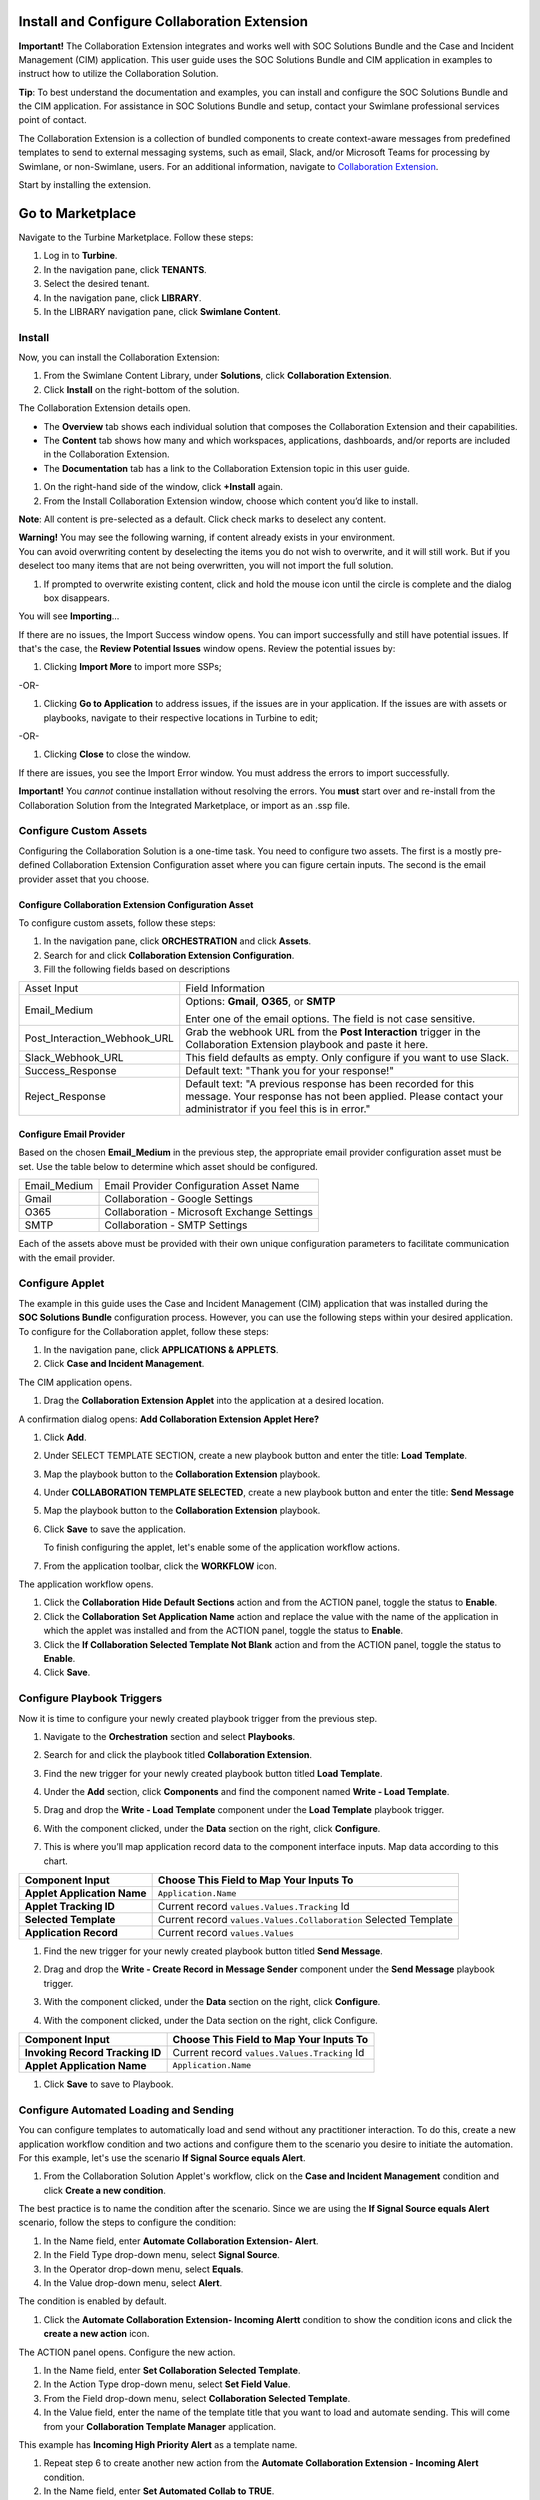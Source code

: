 Install and Configure Collaboration Extension
=============================================

**Important!** The Collaboration Extension integrates and works well
with SOC Solutions Bundle and the Case and Incident Management (CIM)
application. This user guide uses the SOC Solutions Bundle and
CIM application in examples to instruct how to utilize the Collaboration
Solution.

**Tip**: To best understand the documentation and examples, you can
install and configure the SOC Solutions Bundle and the CIM application.
For assistance in SOC Solutions Bundle and setup, contact your Swimlane
professional services point of contact.

The Collaboration Extension is a collection of bundled components to
create context-aware messages from predefined templates to send to
external messaging systems, such as email, Slack, and/or Microsoft Teams
for processing by Swimlane, or non-Swimlane, users. For an additional
information, navigate to `Collaboration
Extension <collaboration-extension.htm>`__.

Start by installing the extension.

Go to Marketplace
=================

Navigate to the Turbine Marketplace. Follow these steps:

#. Log in to **Turbine**.

#. In the navigation pane, click **TENANTS**.

#. Select the desired tenant.

#. In the navigation pane, click **LIBRARY**.

#. In the LIBRARY navigation pane, click **Swimlane Content**.

Install
-------

Now, you can install the Collaboration Extension:

#. From the Swimlane Content Library, under **Solutions**, click
   **Collaboration Extension**.

#. Click **Install** on the right-bottom of the solution.

The Collaboration Extension details open.

-  The **Overview** tab shows each individual solution that composes the
   Collaboration Extension and their capabilities.

-  The **Content** tab shows how many and which workspaces,
   applications, dashboards, and/or reports are included in the
   Collaboration Extension.

-  The **Documentation** tab has a link to the Collaboration Extension
   topic in this user guide.

#. On the right-hand side of the window, click **+Install** again.

#. From the Install Collaboration Extension window, choose which content
   you’d like to install.

**Note**: All content is pre-selected as a default. Click check marks to
deselect any content.

 

| **Warning!** You may see the following warning, if content already
  exists in your environment.
| |image1|
| You can avoid overwriting content by deselecting the items you do not
  wish to overwrite, and it will still work. But if you deselect too
  many items that are not being overwritten, you will not import the
  full solution.

#. If prompted to overwrite existing content, click and hold the mouse
   icon until the circle is complete and the dialog box disappears.

|image2|

You will see **Importing**\ …

If there are no issues, the Import Success window opens. You can import
successfully and still have potential issues. If that's the case, the
**Review Potential Issues** window opens. Review the potential issues
by:

#. Clicking **Import More** to import more SSPs;

-OR-

#. Clicking **Go to Application** to address issues, if the issues are
   in your application. If the issues are with assets or playbooks,
   navigate to their respective locations in Turbine to edit;

-OR-

#. Clicking **Close** to close the window.

If there are issues, you see the Import Error window. You must address
the errors to import successfully.

**Important!** You *cannot* continue installation without resolving the
errors. You **must** start over and re-install from the Collaboration
Solution from the Integrated Marketplace, or import as an .ssp file.

Configure Custom Assets
-----------------------

Configuring the Collaboration Solution is a one-time task. You need to
configure two assets. The first is a mostly pre-defined Collaboration
Extension Configuration asset where you can figure certain inputs. The
second is the email provider asset that you choose.

Configure Collaboration Extension Configuration Asset
~~~~~~~~~~~~~~~~~~~~~~~~~~~~~~~~~~~~~~~~~~~~~~~~~~~~~

To configure custom assets, follow these steps:

#. In the navigation pane, click **ORCHESTRATION** and click **Assets**.

#. Search for and click **Collaboration Extension Configuration**.

#. Fill the following fields based on descriptions

+------------------------------+--------------------------------------+
| Asset Input                  | Field Information                    |
+------------------------------+--------------------------------------+
| Email_Medium                 | Options: **Gmail**, **O365**, or     |
|                              | **SMTP**                             |
|                              |                                      |
|                              | Enter one of the email options. The  |
|                              | field is not case sensitive.         |
+------------------------------+--------------------------------------+
| Post_Interaction_Webhook_URL | Grab the webhook URL from the **Post |
|                              | Interaction** trigger in the         |
|                              | Collaboration Extension playbook and |
|                              | paste it here.                       |
+------------------------------+--------------------------------------+
| Slack_Webhook_URL            | This field defaults as empty. Only   |
|                              | configure if you want to use Slack.  |
+------------------------------+--------------------------------------+
| Success_Response             | Default text: "Thank you for your    |
|                              | response!"                           |
+------------------------------+--------------------------------------+
| Reject_Response              | Default text: "A previous response   |
|                              | has been recorded for this message.  |
|                              | Your response has not been applied.  |
|                              | Please contact your administrator if |
|                              | you feel this is in error."          |
+------------------------------+--------------------------------------+

Configure Email Provider
~~~~~~~~~~~~~~~~~~~~~~~~

Based on the chosen **Email_Medium** in the previous step, the
appropriate email provider configuration asset must be set. Use the
table below to determine which asset should be configured.

 

============ ============================================
Email_Medium Email Provider Configuration Asset Name
Gmail         Collaboration - Google Settings
O365          Collaboration - Microsoft Exchange Settings
SMTP          Collaboration - SMTP Settings
============ ============================================

Each of the assets above must be provided with their own unique
configuration parameters to facilitate communication with the email
provider.

Configure Applet
----------------

The example in this guide uses the Case and Incident Management (CIM)
application that was installed during the **SOC Solutions Bundle**
configuration process. However, you can use the following steps within
your desired application. To configure for the Collaboration applet,
follow these steps:

#. In the navigation pane, click **APPLICATIONS & APPLETS**.

#. Click \ **Case and Incident Management**\ .

The CIM application opens.

#. Drag the **Collaboration Extension Applet** into the application at a
   desired location.

A confirmation dialog opens: **Add Collaboration Extension Applet
Here?**

#. Click **Add**.

#. Under SELECT TEMPLATE SECTION, create a new playbook button and enter
   the title: **Load** **Template**.

#. Map the playbook button to the **Collaboration Extension** playbook.

#. Under **COLLABORATION TEMPLATE SELECTED**, create a new playbook
   button and enter the title: **Send Message**

#. Map the playbook button to the **Collaboration Extension** playbook.

#. Click **Save** to save the application.

   To finish configuring the applet, let's enable some of the
   application workflow actions.

#. From the application toolbar, click the **WORKFLOW** icon.

|image3|

The application workflow opens.

#. Click the **Collaboration** **Hide Default Sections** action and from
   the ACTION panel, toggle the status to **Enable**.

#. Click the **Collaboration** **Set Application Name** action and
   replace the value with the name of the application in which the
   applet was installed and from the ACTION panel, toggle the status to
   **Enable**.

#. Click the **If Collaboration Selected Template Not Blank** action and
   from the ACTION panel, toggle the status to **Enable**.

#. Click **Save**.

Configure Playbook Triggers
---------------------------

Now it is time to configure your newly created playbook trigger from the
previous step.

#. Navigate to the **Orchestration** section and select **Playbooks**.

#. Search for and click the playbook titled **Collaboration Extension**.

#. Find the new trigger for your newly created playbook button titled
   **Load Template**.

#. Under the **Add** section, click **Components** and find the
   component named **Write - Load Template**.

#. Drag and drop the **Write - Load Template** component under the
   **Load Template** playbook trigger.

#. With the component clicked, under the **Data** section on the right,
   click **Configure**.

#. | This is where you’ll map application record data to the component
     interface inputs. Map data according to this chart.

+-----------------------------+---------------------------------------+
| Component Input             | Choose This Field to Map Your Inputs  |
|                             | To                                    |
+=============================+=======================================+
| **Applet Application Name** | ``Application.Name``                  |
+-----------------------------+---------------------------------------+
| **Applet Tracking ID**      | Current record                        |
|                             | ``values.Values.Tracking`` Id         |
+-----------------------------+---------------------------------------+
| **Selected Template**       | Current record                        |
|                             | ``values.Values.Collaboration``       |
|                             | Selected Template                     |
+-----------------------------+---------------------------------------+
| **Application Record**      | Current record ``values.Values``      |
+-----------------------------+---------------------------------------+

#. | Find the new trigger for your newly created playbook button titled
     **Send Message**.

#. Drag and drop the **Write - Create Record** **in Message Sender**
   component under the **Send Message** playbook trigger.

#. With the component clicked, under the **Data** section on the right,
   click **Configure**.

#. With the component clicked, under the Data section on the right,
   click Configure.

+-----------------------------------+-----------------------------------+
| Component Input                   | Choose This Field to Map Your     |
|                                   | Inputs To                         |
+===================================+===================================+
| **Invoking Record Tracking ID**   | Current record                    |
|                                   | ``values.Values.Tracking`` Id     |
+-----------------------------------+-----------------------------------+
| **Applet Application Name**       | ``Application.Name``              |
+-----------------------------------+-----------------------------------+

#. Click **Save** to save to Playbook.

 

Configure Automated Loading and Sending
---------------------------------------

You can configure templates to automatically load and send without any
practitioner interaction. To do this, create a new application workflow
condition and two actions and configure them to the scenario you desire
to initiate the automation. For this example, let's use the scenario
**If Signal Source equals Alert**.

#. From the Collaboration Solution Applet's workflow, click on the
   **Case and Incident Management** condition and click **Create a new
   condition**.

|image4|

The best practice is to name the condition after the scenario. Since we
are using the **If Signal Source equals Alert** scenario, follow the
steps to configure the condition:

#. In the Name field, enter **Automate Collaboration Extension- Alert**.

#. In the Field Type drop-down menu, select **Signal Source**.

#. In the Operator drop-down menu, select **Equals**.

#. In the Value drop-down menu, select **Alert**.

The condition is enabled by default.

|image5|

#. Click the **Automate Collaboration Extension- Incoming Alertt**
   condition to show the condition icons and click the **create a new
   action** icon.

|image6|

The ACTION panel opens. Configure the new action.

#. In the Name field, enter **Set Collaboration Selected Template**.

#. In the Action Type drop-down menu, select **Set Field Value**.

#. From the Field drop-down menu, select **Collaboration Selected
   Template**.

#. In the Value field, enter the name of the template title that you
   want to load and automate sending. This will come from your
   **Collaboration Template Manager** application.

This example has **Incoming High Priority Alert** as a template name.

|image7|

#. Repeat step 6 to create another new action from the **Automate
   Collaboration Extension - Incoming Alert** condition.

#. In the Name field, enter **Set Automated Collab to TRUE**.

#. In the Action Type drop-down menu, select **Set Field Value**.

#. In the Field drop-down menu, select **Collaboration Automate Template
   Selection**.

#. In the Value drop-down menu, select **TRUE**.

|image8|

#. Click **Save**.

Multiple conditions can be created to automate the loading and sending
of different templates based on your desired use case.

Set the Application Trigger
---------------------------

For the application to initiate, you need to set up the application
trigger. To set up the trigger, follow these steps:

#. From the navigation pane, click **ORCHESTRATION** and click
   **Playbooks**.

#. Search for and open the **Collaboration Extension** playbook.

#. Click **Add a trigger** and select **Record Event**.

#. From the **TRIGGER** panel, drag a drop a new **Record Event**
   trigger onto the playbook canvas.

#. Click on the new trigger and from the **Application** drop-down menu,
   select the application name in which the **Collaboration Extension
   Applet** was installed.

#. Select if the trigger should run on Record Create, Record Update, or
   both.

**Note**: If you select Record Update, this may result in duplicate
messages being sent if there are many record actions taking place in a
short period of time. Only use this option if record updates are
infrequent at the point where an automated message should be sent using
Collaboration Extension.

#. Navigate to the Components tab and search for the component named
   **Execute- Automate Collaboration Message Send**. Drag and drop the
   component under the created **Record Event** trigger.

#. With the component clicked, under the **Data** section on the right,
   click **Configure**.

#. This is where you’ll map application record data to the component
   interface inputs. Map data according to this chart.

======================= ============================================
Component Input         Choose This Field to Map Your Inputs To
======================= ============================================
Applet Application Name ``Application.Name``
Applet Tracking ID      Current record ``values.Values.Tracking`` Id
======================= ============================================

#. Click **Apply**.

#. Click **Save** to save the playbook.

.. |image1| image:: ../Resources/Images/soc-solution-existing-content-warning.png
.. |image2| image:: ../Resources/Images/overwrite-components.png
.. |image3| image:: ../Resources/Images/collab-app-workflow-icon.png
.. |image4| image:: ../Resources/Images/collab-solution-create-new-condition.png
.. |image5| image:: ../Resources/Images/collab-solution-new-condition-workflow.png
.. |image6| image:: ../Resources/Images/collab-solution-create-new-action.png
.. |image7| image:: ../Resources/Images/collab-solution-new-action-template-title.png
.. |image8| image:: ../Resources/Images/collab-solution-new-action-TRUE-value.png
